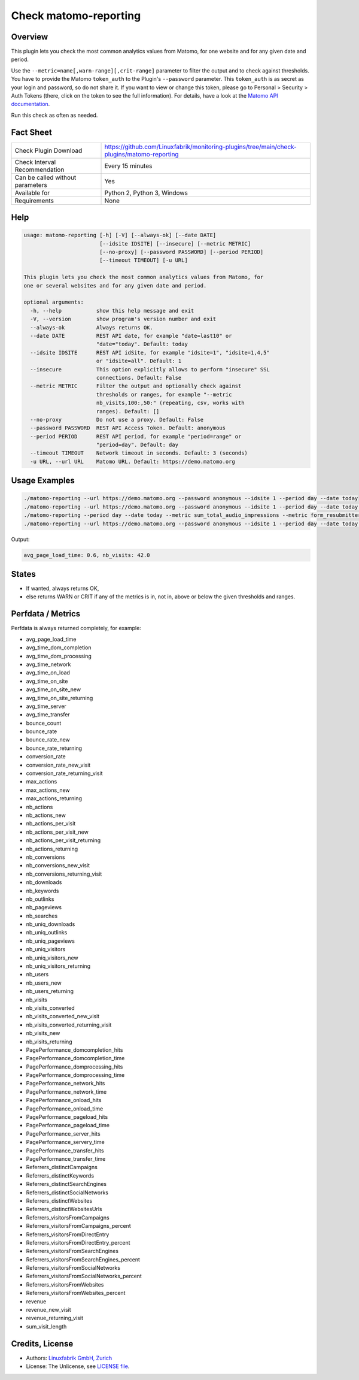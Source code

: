 Check matomo-reporting
======================

Overview
--------

This plugin lets you check the most common analytics values from Matomo, for one website and for any given date and period.

Use the ``--metric=name[,warn-range][,crit-range]`` parameter to filter the output and to check against thresholds. You have to provide the Matomo ``token_auth`` to the Plugin's ``--password`` parameter. This ``token_auth`` is as secret as your login and password, so do not share it. If you want to view or change this token, please go to Personal > Security > Auth Tokens (there, click on the token to see the full information). For details, have a look at the `Matomo API documentation <https://developer.matomo.org/api-reference/reporting-api>`_.

Run this check as often as needed.


Fact Sheet
----------

.. csv-table::
    :widths: 30, 70
    
    "Check Plugin Download",                "https://github.com/Linuxfabrik/monitoring-plugins/tree/main/check-plugins/matomo-reporting"
    "Check Interval Recommendation",        "Every 15 minutes"
    "Can be called without parameters",     "Yes"
    "Available for",                        "Python 2, Python 3, Windows"
    "Requirements",                         "None"


Help
----

.. code-block:: text

    usage: matomo-reporting [-h] [-V] [--always-ok] [--date DATE]
                            [--idsite IDSITE] [--insecure] [--metric METRIC]
                            [--no-proxy] [--password PASSWORD] [--period PERIOD]
                            [--timeout TIMEOUT] [-u URL]

    This plugin lets you check the most common analytics values from Matomo, for
    one or several websites and for any given date and period.

    optional arguments:
      -h, --help           show this help message and exit
      -V, --version        show program's version number and exit
      --always-ok          Always returns OK.
      --date DATE          REST API date, for example "date=last10" or
                           "date="today". Default: today
      --idsite IDSITE      REST API idSite, for example "idsite=1", "idsite=1,4,5"
                           or "idsite=all". Default: 1
      --insecure           This option explicitly allows to perform "insecure" SSL
                           connections. Default: False
      --metric METRIC      Filter the output and optionally check against
                           thresholds or ranges, for example "--metric
                           nb_visits,100:,50:" (repeating, csv, works with
                           ranges). Default: []
      --no-proxy           Do not use a proxy. Default: False
      --password PASSWORD  REST API Access Token. Default: anonymous
      --period PERIOD      REST API period, for example "period=range" or
                           "period=day". Default: day
      --timeout TIMEOUT    Network timeout in seconds. Default: 3 (seconds)
      -u URL, --url URL    Matomo URL. Default: https://demo.matomo.org


Usage Examples
--------------

.. code-block:: bash

    ./matomo-reporting --url https://demo.matomo.org --password anonymous --idsite 1 --period day --date today
    ./matomo-reporting --url https://demo.matomo.org --password anonymous --idsite 1 --period day --date today --metric nb_visits
    ./matomo-reporting --period day --date today --metric sum_total_audio_impressions --metric form_resubmitters_rate,3,5 --metric avg_form_time_spent,,:120 --metric nb_visits,0:10000 
    ./matomo-reporting --url https://demo.matomo.org --password anonymous --idsite 1 --period day --date today --metric avg_page_load_time --metric nb_visits,0:10000 
    
Output:

.. code-block:: text

    avg_page_load_time: 0.6, nb_visits: 42.0


States
------

* If wanted, always returns OK,
* else returns WARN or CRIT if any of the metrics is in, not in, above or below the given thresholds and ranges.


Perfdata / Metrics
------------------

Perfdata is always returned completely, for example: 

* avg_page_load_time
* avg_time_dom_completion
* avg_time_dom_processing
* avg_time_network
* avg_time_on_load
* avg_time_on_site
* avg_time_on_site_new
* avg_time_on_site_returning
* avg_time_server
* avg_time_transfer
* bounce_count
* bounce_rate
* bounce_rate_new
* bounce_rate_returning
* conversion_rate
* conversion_rate_new_visit
* conversion_rate_returning_visit
* max_actions
* max_actions_new
* max_actions_returning
* nb_actions
* nb_actions_new
* nb_actions_per_visit
* nb_actions_per_visit_new
* nb_actions_per_visit_returning
* nb_actions_returning
* nb_conversions
* nb_conversions_new_visit
* nb_conversions_returning_visit
* nb_downloads
* nb_keywords
* nb_outlinks
* nb_pageviews
* nb_searches
* nb_uniq_downloads
* nb_uniq_outlinks
* nb_uniq_pageviews
* nb_uniq_visitors
* nb_uniq_visitors_new
* nb_uniq_visitors_returning
* nb_users
* nb_users_new
* nb_users_returning
* nb_visits
* nb_visits_converted
* nb_visits_converted_new_visit
* nb_visits_converted_returning_visit
* nb_visits_new
* nb_visits_returning
* PagePerformance_domcompletion_hits
* PagePerformance_domcompletion_time
* PagePerformance_domprocessing_hits
* PagePerformance_domprocessing_time
* PagePerformance_network_hits
* PagePerformance_network_time
* PagePerformance_onload_hits
* PagePerformance_onload_time
* PagePerformance_pageload_hits
* PagePerformance_pageload_time
* PagePerformance_server_hits
* PagePerformance_servery_time
* PagePerformance_transfer_hits
* PagePerformance_transfer_time
* Referrers_distinctCampaigns
* Referrers_distinctKeywords
* Referrers_distinctSearchEngines
* Referrers_distinctSocialNetworks
* Referrers_distinctWebsites
* Referrers_distinctWebsitesUrls
* Referrers_visitorsFromCampaigns
* Referrers_visitorsFromCampaigns_percent
* Referrers_visitorsFromDirectEntry
* Referrers_visitorsFromDirectEntry_percent
* Referrers_visitorsFromSearchEngines
* Referrers_visitorsFromSearchEngines_percent
* Referrers_visitorsFromSocialNetworks
* Referrers_visitorsFromSocialNetworks_percent
* Referrers_visitorsFromWebsites
* Referrers_visitorsFromWebsites_percent
* revenue
* revenue_new_visit
* revenue_returning_visit
* sum_visit_length


Credits, License
----------------

* Authors: `Linuxfabrik GmbH, Zurich <https://www.linuxfabrik.ch>`_
* License: The Unlicense, see `LICENSE file <https://unlicense.org/>`_.
